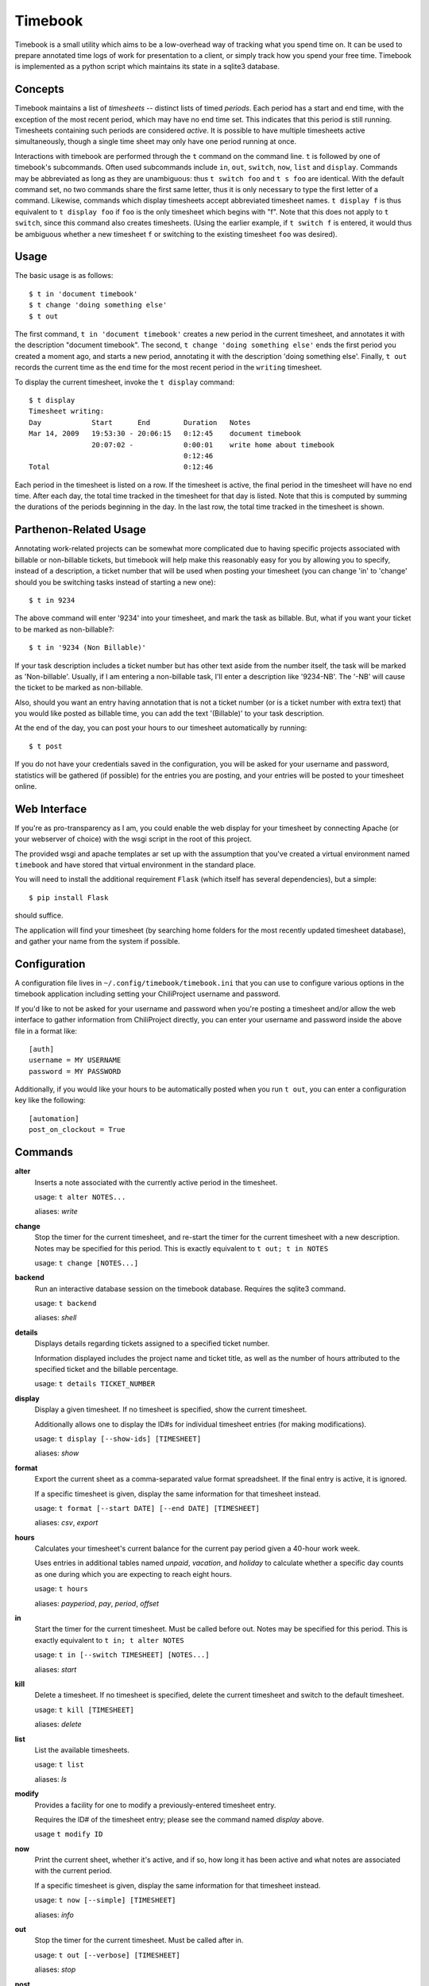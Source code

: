 .. -*- restructuredtext -*-

Timebook
========

Timebook is a small utility which aims to be a low-overhead way of
tracking what you spend time on. It can be used to prepare annotated
time logs of work for presentation to a client, or simply track how you
spend your free time. Timebook is implemented as a python script which
maintains its state in a sqlite3 database.

Concepts
~~~~~~~~

Timebook maintains a list of *timesheets* -- distinct lists of timed
*periods*. Each period has a start and end time, with the exception of the
most recent period, which may have no end time set. This indicates that
this period is still running. Timesheets containing such periods are
considered *active*. It is possible to have multiple timesheets active
simultaneously, though a single time sheet may only have one period
running at once.

Interactions with timebook are performed through the ``t`` command on
the command line. ``t`` is followed by one of timebook's subcommands.
Often used subcommands include ``in``, ``out``, ``switch``, ``now``,
``list`` and ``display``. Commands may be abbreviated as long as they
are unambiguous: thus ``t switch foo`` and ``t s foo`` are identical.
With the default command set, no two commands share the first same
letter, thus it is only necessary to type the first letter of a command.
Likewise, commands which display timesheets accept abbreviated timesheet
names. ``t display f`` is thus equivalent to ``t display foo`` if
``foo`` is the only timesheet which begins with "f". Note that this does
not apply to ``t switch``, since this command also creates timesheets.
(Using the earlier example, if ``t switch f`` is entered, it would thus
be ambiguous whether a new timesheet ``f`` or switching to the existing
timesheet ``foo`` was desired).

Usage
~~~~~

The basic usage is as follows::

  $ t in 'document timebook'
  $ t change 'doing something else'
  $ t out

The first command, ``t in 'document timebook'`` creates a new period in
the current timesheet, and annotates it with the description "document
timebook". The second, ``t change 'doing something else'`` ends the first period
you created a moment ago, and starts a new period, annotating it with the 
description 'doing something else'.  Finally, ``t out`` records the current
time as the end time for the most recent period in the ``writing``
timesheet.

To display the current timesheet, invoke the ``t display`` command::

  $ t display
  Timesheet writing:
  Day            Start      End        Duration   Notes
  Mar 14, 2009   19:53:30 - 20:06:15   0:12:45    document timebook
                 20:07:02 -            0:00:01    write home about timebook
                                       0:12:46
  Total                                0:12:46

Each period in the timesheet is listed on a row. If the timesheet is
active, the final period in the timesheet will have no end time. After
each day, the total time tracked in the timesheet for that day is
listed. Note that this is computed by summing the durations of the
periods beginning in the day. In the last row, the total time tracked in
the timesheet is shown.

Parthenon-Related Usage
~~~~~~~~~~~~~~~~~~~~~~~

Annotating work-related projects can be somewhat more complicated due to having
specific projects associated with billable or non-billable tickets, but
timebook will help make this reasonably easy for you by allowing you to specify,
instead of a description, a ticket number that will be used when posting your
timesheet (you can change 'in' to 'change' should you be switching tasks instead
of starting a new one)::

  $ t in 9234

The above command will enter '9234' into your timesheet, and mark the task
as billable.  But, what if you want your ticket to be marked as non-billable?::

  $ t in '9234 (Non Billable)'

If your task description includes a ticket number but has other text aside from
the number itself, the task will be marked as 'Non-billable'.  Usually, if I am
entering a non-billable task, I'll enter a description like '9234-NB'.  The '-NB'
will cause the ticket to be marked as non-billable.

Also, should you want an entry having annotation that is not a ticket number (or
is a ticket number with extra text) that you would like posted as billable time,
you can add the text '(Billable)' to your task description.

At the end of the day, you can post your hours to our timesheet automatically
by running::

  $ t post

If you do not have your credentials saved in the configuration, you will
be asked for your username and password, statistics will be gathered (if
possible) for the entries you are posting, and your entries will be posted
to your timesheet online.

Web Interface
~~~~~~~~~~~~~

If you're as pro-transparency as I am, you could enable the web display for
your timesheet by connecting Apache (or your webserver of choice) with
the wsgi script in the root of this project.

The provided wsgi and apache templates ar set up with the assumption that 
you've created a virtual environment named ``timebook`` and have stored 
that virtual environment in the standard place.

You will need to install the additional requirement ``Flask`` (which itself
has several dependencies), but a simple::

  $ pip install Flask

should suffice.

The application will find your timesheet (by searching home folders for the
most recently updated timesheet database), and gather your name from the system
if possible.

Configuration
~~~~~~~~~~~~~

A configuration file lives in ``~/.config/timebook/timebook.ini`` that you can 
use to configure various options in the timebook application including setting
your ChiliProject username and password.

If you'd like to not be asked for your username and password when you're posting
a timesheet and/or allow the web interface to gather information from ChiliProject
directly, you can enter your username and password inside the above file in
a format like::

  [auth]
  username = MY USERNAME
  password = MY PASSWORD

Additionally, if you would like your hours to be automatically posted when
you run ``t out``, you can enter a configuration key like the following::

  [automation]
  post_on_clockout = True

Commands
~~~~~~~~

**alter**
  Inserts a note associated with the currently active period in the
  timesheet.

  usage: ``t alter NOTES...``

  aliases: *write*

**change**
  Stop the timer for the current timesheet, and re-start the timer for the
  current timesheet with a new description.  Notes may be specified for this 
  period. This is exactly equivalent to
  ``t out; t in NOTES``

  usage: ``t change [NOTES...]``

**backend**
  Run an interactive database session on the timebook database. Requires
  the sqlite3 command.

  usage: ``t backend``

  aliases: *shell*

**details**
  Displays details regarding tickets assigned to a specified ticket number.

  Information displayed includes the project name and ticket title, as well
  as the number of hours attributed to the specified ticket and the billable
  percentage.

  usage: ``t details TICKET_NUMBER``

**display**
  Display a given timesheet. If no timesheet is specified, show the
  current timesheet.

  Additionally allows one to display the ID#s for individual timesheet
  entries (for making modifications).

  usage: ``t display [--show-ids] [TIMESHEET]``

  aliases: *show*

**format**
  Export the current sheet as a comma-separated value format
  spreadsheet.  If the final entry is active, it is ignored.

  If a specific timesheet is given, display the same information for
  that timesheet instead.

  usage: ``t format [--start DATE] [--end DATE] [TIMESHEET]``

  aliases: *csv*, *export*

**hours**
  Calculates your timesheet's current balance for the current pay period
  given a 40-hour work week.

  Uses entries in additional tables named *unpaid*, *vacation*, and *holiday*
  to calculate whether a specific day counts as one during which you are
  expecting to reach eight hours.

  usage: ``t hours``

  aliases: *payperiod*, *pay*, *period*, *offset*

**in**
  Start the timer for the current timesheet. Must be called before out.
  Notes may be specified for this period. This is exactly equivalent to
  ``t in; t alter NOTES``

  usage: ``t in [--switch TIMESHEET] [NOTES...]``

  aliases: *start*

**kill**
  Delete a timesheet. If no timesheet is specified, delete the current
  timesheet and switch to the default timesheet.

  usage: ``t kill [TIMESHEET]``

  aliases: *delete*

**list**
  List the available timesheets.

  usage: ``t list``

  aliases: *ls*

**modify**
  Provides a facility for one to modify a previously-entered timesheet entry.

  Requires the ID# of the timesheet entry; please see the command
  named *display* above.

  usage ``t modify ID``

**now**
  Print the current sheet, whether it's active, and if so, how long it
  has been active and what notes are associated with the current period.

  If a specific timesheet is given, display the same information for
  that timesheet instead.

  usage: ``t now [--simple] [TIMESHEET]``

  aliases: *info*

**out**
  Stop the timer for the current timesheet. Must be called after in.

  usage: ``t out [--verbose] [TIMESHEET]``

  aliases: *stop*

**post**
  Posts your current timesheet to our internal hours tracking system.

  The application will not require your input to post hours if you have stored
  your credentials in your configuration, but if you have not, your username
  and password will be requested.

  usage ``t post [--date=YYYY-MM-DD]``

**running**
  Print all active sheets and any messages associated with them.

  usage: ``t running``

  aliases: *active*

**stats**
  Print out billable hours and project time allocation details for the past
  seven days.

  Optionally you can specify the range of time for which you'd like statistics
  calculated.

  usage ``t stats [--start=YYYY-MM-DD] [--end=YYYY-MM-DD]``

**switch**
  Switch to a new timesheet. this causes all future operation (except
  switch) to operate on that timesheet. The default timesheet is called
  "default".

  usage: ``t switch TIMESHEET``
